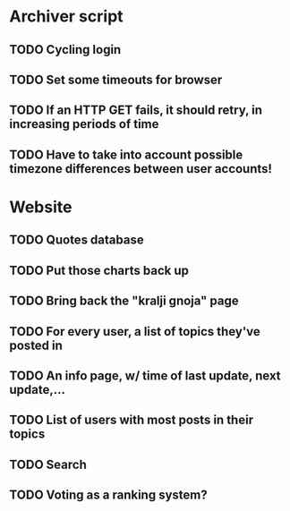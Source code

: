 * Archiver script
** TODO Cycling login
** TODO Set some timeouts for browser
** TODO If an HTTP GET fails, it should retry, in increasing periods of time
** TODO Have to take into account possible timezone differences between user accounts!
* Website
** TODO Quotes database
** TODO Put those charts back up
** TODO Bring back the "kralji gnoja" page
** TODO For every user, a list of topics they've posted in
** TODO An info page, w/ time of last update, next update,...
** TODO List of users with most posts in their topics
** TODO Search
** TODO Voting as a ranking system?
